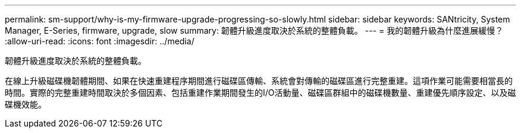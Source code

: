 ---
permalink: sm-support/why-is-my-firmware-upgrade-progressing-so-slowly.html 
sidebar: sidebar 
keywords: SANtricity, System Manager, E-Series, firmware, upgrade, slow 
summary: 韌體升級進度取決於系統的整體負載。 
---
= 我的韌體升級為什麼進展緩慢？
:allow-uri-read: 
:icons: font
:imagesdir: ../media/


[role="lead"]
韌體升級進度取決於系統的整體負載。

在線上升級磁碟機韌體期間、如果在快速重建程序期間進行磁碟區傳輸、系統會對傳輸的磁碟區進行完整重建。這項作業可能需要相當長的時間。實際的完整重建時間取決於多個因素、包括重建作業期間發生的I/O活動量、磁碟區群組中的磁碟機數量、重建優先順序設定、以及磁碟機效能。

